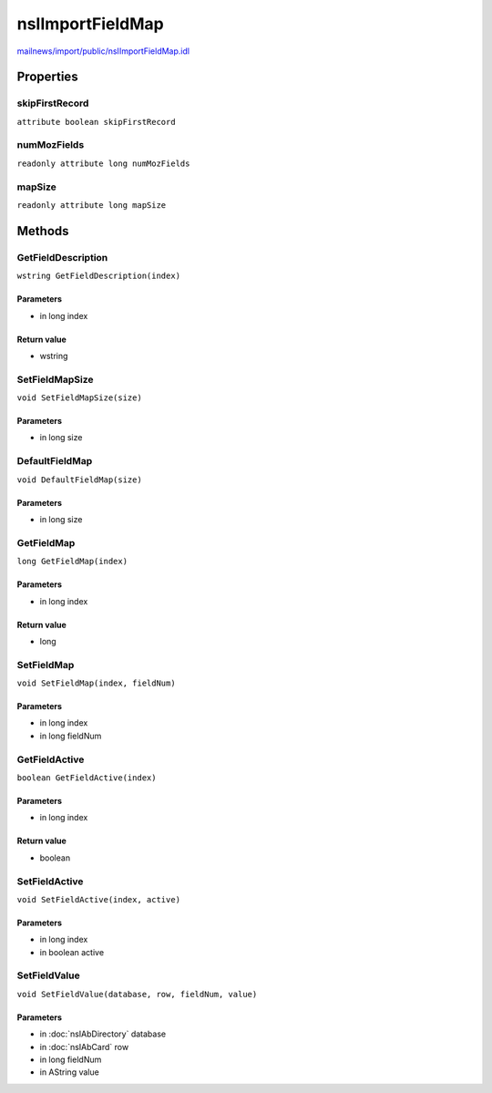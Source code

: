 =================
nsIImportFieldMap
=================

`mailnews/import/public/nsIImportFieldMap.idl <https://hg.mozilla.org/comm-central/file/tip/mailnews/import/public/nsIImportFieldMap.idl>`_


Properties
==========

skipFirstRecord
---------------

``attribute boolean skipFirstRecord``

numMozFields
------------

``readonly attribute long numMozFields``

mapSize
-------

``readonly attribute long mapSize``

Methods
=======

GetFieldDescription
-------------------

``wstring GetFieldDescription(index)``

Parameters
^^^^^^^^^^

* in long index

Return value
^^^^^^^^^^^^

* wstring

SetFieldMapSize
---------------

``void SetFieldMapSize(size)``

Parameters
^^^^^^^^^^

* in long size

DefaultFieldMap
---------------

``void DefaultFieldMap(size)``

Parameters
^^^^^^^^^^

* in long size

GetFieldMap
-----------

``long GetFieldMap(index)``

Parameters
^^^^^^^^^^

* in long index

Return value
^^^^^^^^^^^^

* long

SetFieldMap
-----------

``void SetFieldMap(index, fieldNum)``

Parameters
^^^^^^^^^^

* in long index
* in long fieldNum

GetFieldActive
--------------

``boolean GetFieldActive(index)``

Parameters
^^^^^^^^^^

* in long index

Return value
^^^^^^^^^^^^

* boolean

SetFieldActive
--------------

``void SetFieldActive(index, active)``

Parameters
^^^^^^^^^^

* in long index
* in boolean active

SetFieldValue
-------------

``void SetFieldValue(database, row, fieldNum, value)``

Parameters
^^^^^^^^^^

* in :doc:`nsIAbDirectory` database
* in :doc:`nsIAbCard` row
* in long fieldNum
* in AString value
